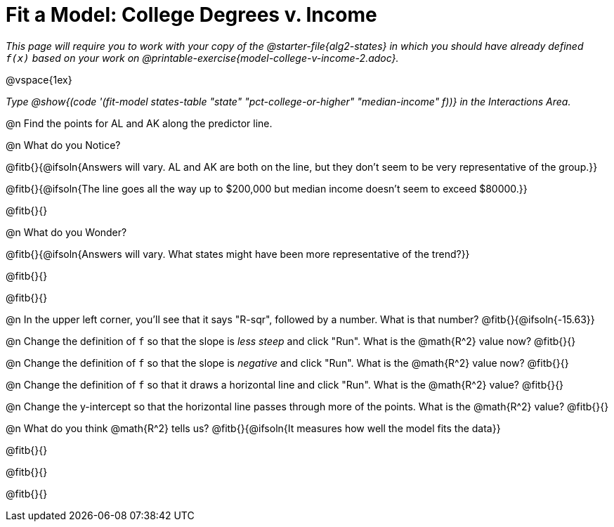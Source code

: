 = Fit a Model: College Degrees v. Income

_This page will require you to work with your copy of the @starter-file{alg2-states} in which you should have already defined `f(x)` based on your work on @printable-exercise{model-college-v-income-2.adoc}._

@vspace{1ex}

_Type @show{(code '(fit-model states-table "state" "pct-college-or-higher" "median-income" f))} in the Interactions Area._

@n Find the points for AL and AK along the predictor line. 

@n What do you Notice?

@fitb{}{@ifsoln{Answers will vary. AL and AK are both on the line, but they don't seem to be very representative of the group.}} 

@fitb{}{@ifsoln{The line goes all the way up to $200,000 but median income doesn't seem to exceed $80000.}}

@fitb{}{}

@n What do you Wonder?

@fitb{}{@ifsoln{Answers will vary. What states might have been more representative of the trend?}} 

@fitb{}{}

@fitb{}{}

@n In the upper left corner, you'll see that it says "R-sqr", followed by a number. What is that number? @fitb{}{@ifsoln{-15.63}}

@n Change the definition of `f` so that the slope is _less steep_ and click "Run". What is the @math{R^2} value now? @fitb{}{}

@n Change the definition of `f` so that the slope is _negative_ and click "Run". What is the @math{R^2} value now? @fitb{}{}

@n Change the definition of `f` so that it draws a horizontal line and click "Run". What is the @math{R^2} value? @fitb{}{}

@n Change the y-intercept so that the horizontal line passes through more of the points. What is the @math{R^2} value? @fitb{}{}

@n What do you think @math{R^2} tells us? @fitb{}{@ifsoln{It measures how well the model fits the data}}

@fitb{}{}

@fitb{}{}

@fitb{}{}
